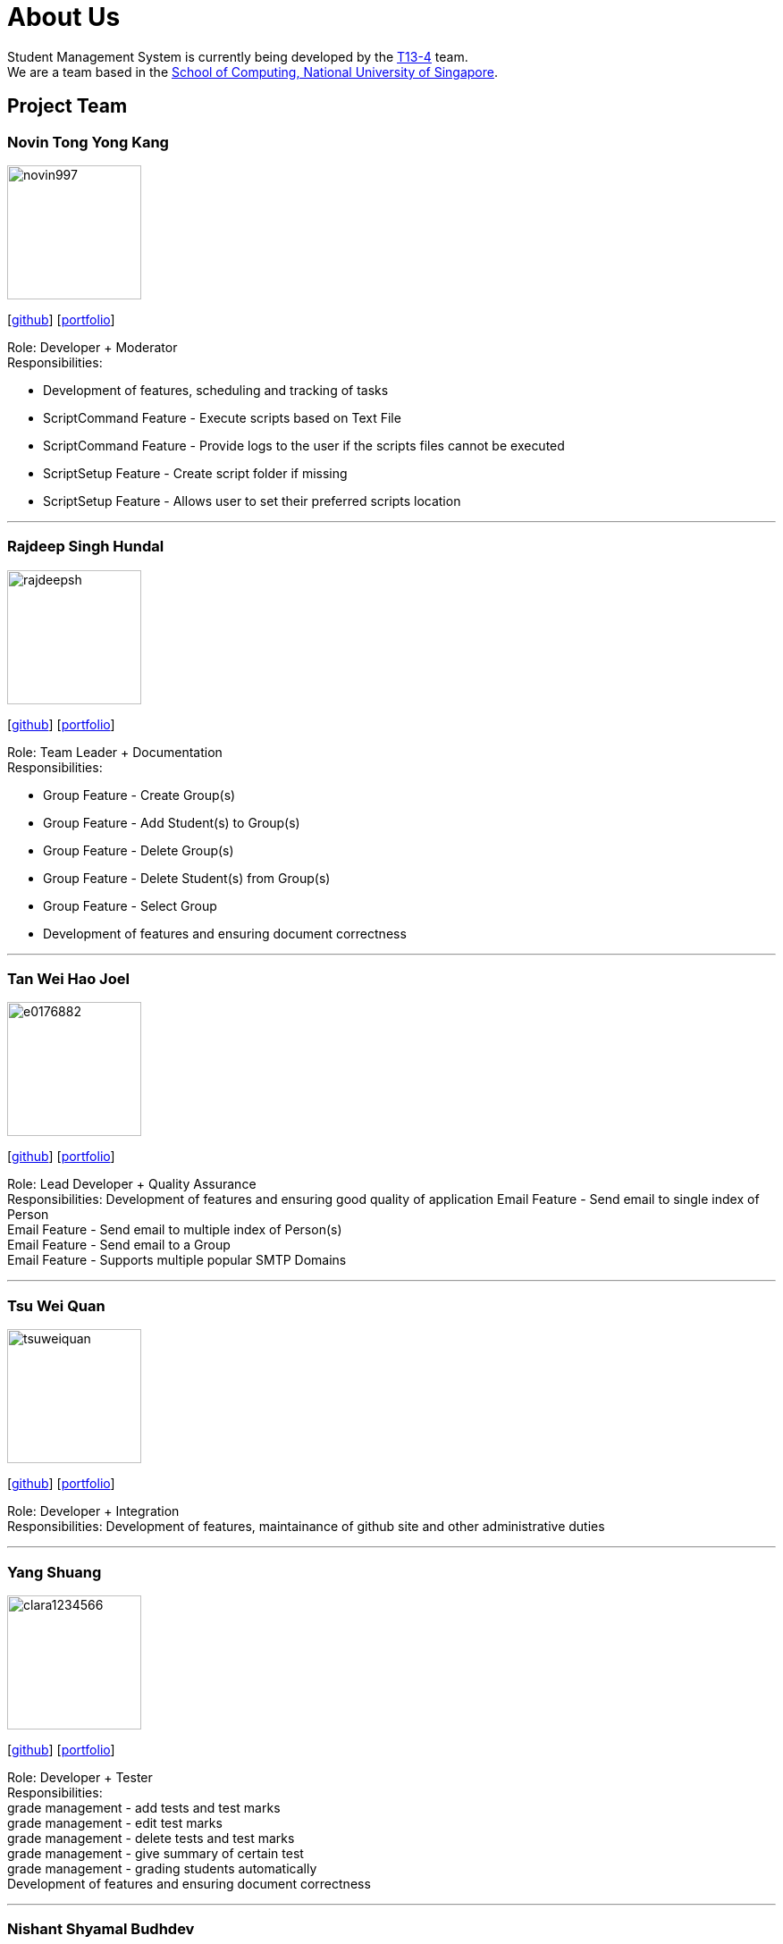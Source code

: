 = About Us
:site-section: AboutUs
:relfileprefix: team/
:imagesDir: images
:stylesDir: stylesheets

Student Management System is currently being developed by the https://github.com/orgs/CS2113-AY1819S1-T13-4/teams[T13-4] team. +
We are a team based in the http://www.comp.nus.edu.sg[School of Computing, National University of Singapore].

== Project Team

=== Novin Tong Yong Kang
image::novin997.png[width="150", align="left"]
{empty}[https://github.com/novin997[github]] [<<novin997#, portfolio>>]

Role: Developer + Moderator +
Responsibilities:

* Development of features, scheduling and tracking of tasks
* ScriptCommand Feature - Execute scripts based on Text File
* ScriptCommand Feature - Provide logs to the user if the scripts files cannot be executed
* ScriptSetup Feature - Create script folder if missing
* ScriptSetup Feature - Allows user to set their preferred scripts location

'''
//@@author rajdeepsh
=== Rajdeep Singh Hundal
image::rajdeepsh.png[width="150", align="left"]
{empty}[https://github.com/rajdeepsh[github]] [<<rajdeepsh#, portfolio>>]

Role: Team Leader + Documentation +
Responsibilities:

* Group Feature - Create Group(s) +
* Group Feature - Add Student(s) to Group(s) +
* Group Feature - Delete Group(s) +
* Group Feature - Delete Student(s) from Group(s) +
* Group Feature - Select Group +
* Development of features and ensuring document correctness
//@@author

'''

=== Tan Wei Hao Joel
image::e0176882.png[width="150", align="left"]
{empty}[https://github.com/E0176882[github]] [<<e0176882#, portfolio>>]

Role: Lead Developer + Quality Assurance +
Responsibilities: Development of features and ensuring good quality of application
Email Feature - Send email to single index of Person +
Email Feature - Send email to multiple index of Person(s) +
Email Feature - Send email to a Group +
Email Feature - Supports multiple popular SMTP Domains +

'''

=== Tsu Wei Quan
image::tsuweiquan.png[width="150", align="left"]
{empty}[https://github.com/Tsuweiquan[github]] [<<tsuweiquan#, portfolio>>]

Role: Developer + Integration +
Responsibilities: Development of features, maintainance of github site and other administrative duties

'''

=== Yang Shuang
image::clara1234566.png[width="150", align="left"]
{empty}[https://github.com/clara1234566[github]] [<<clara1234566#, portfolio>>]

Role: Developer + Tester +
Responsibilities: +
grade management - add tests and test marks +
grade management - edit test marks +
grade management - delete tests and test marks +
grade management - give summary of certain test +
grade management - grading students automatically +
Development of features and ensuring document correctness

'''

=== Nishant Shyamal Budhdev
image::Nishant.png[width="150", align="left"]
{empty}[[github]] [<<johndoe#, portfolio>>]

Role: Project Advisor

'''
